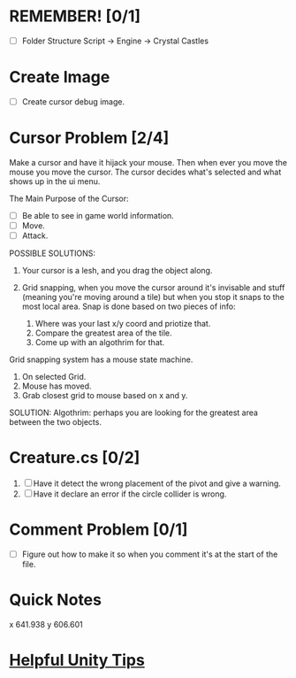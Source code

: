 * REMEMBER! [0/1]
+ [ ] Folder Structure Script -> Engine -> Crystal Castles
* Create Image
+ [ ] Create cursor debug image.
* Cursor Problem [2/4]
Make a cursor and have it hijack your mouse. Then when ever you move the mouse you move the
cursor. The cursor decides what's selected and what shows up in the ui menu.

The Main Purpose of the Cursor:
+ [ ] Be able to see in game world information.
+ [ ] Move.
+ [ ] Attack.

POSSIBLE SOLUTIONS:
1. Your cursor is a lesh, and you drag the object along. 

2. Grid snapping, when you move the cursor around it's invisable and stuff (meaning you're moving
   around a tile) but when you stop it snaps to the most local area.  Snap is done based on two
   pieces of info:

   1. Where was your last x/y coord and priotize that.
   2. Compare the greatest area of the tile.
   3. Come up with an algothrim for that.

Grid snapping system has a mouse state machine.
1. On selected Grid.
2. Mouse has moved.
3. Grab closest grid to mouse based on x and y.

SOLUTION:
Algothrim: perhaps you are looking for the greatest area between the two objects. 
* Creature.cs [0/2]
1. [ ] Have it detect the wrong placement of the pivot and give a warning.
2. [ ] Have it declare an error if the circle collider is wrong.
* Comment Problem [0/1]
+ [ ] Figure out how to make it so when you comment it's at the start of the file.
* Quick Notes
x 641.938
y 606.601
* [[/Users/Getpeanuts/Documents/Emacs/Hotkeys-Tips.org][Helpful Unity Tips]]
